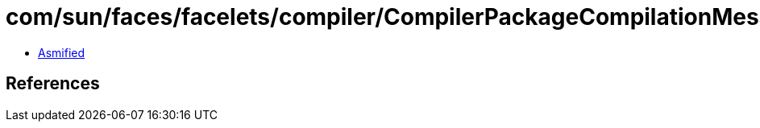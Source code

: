 = com/sun/faces/facelets/compiler/CompilerPackageCompilationMessageHolder.class

 - link:CompilerPackageCompilationMessageHolder-asmified.java[Asmified]

== References

